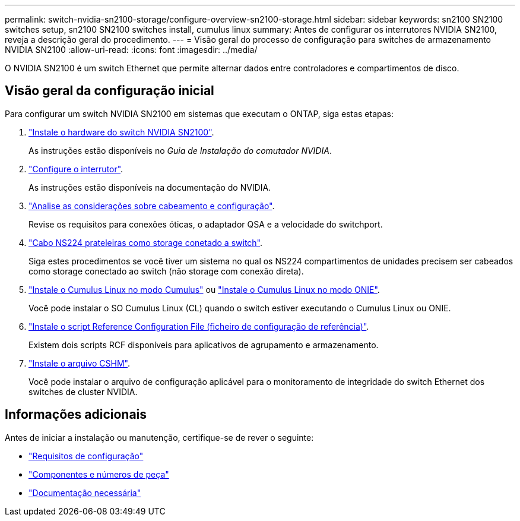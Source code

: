 ---
permalink: switch-nvidia-sn2100-storage/configure-overview-sn2100-storage.html 
sidebar: sidebar 
keywords: sn2100 SN2100 switches setup, sn2100 SN2100 switches install, cumulus linux 
summary: Antes de configurar os interrutores NVIDIA SN2100, reveja a descrição geral do procedimento. 
---
= Visão geral do processo de configuração para switches de armazenamento NVIDIA SN2100
:allow-uri-read: 
:icons: font
:imagesdir: ../media/


[role="lead"]
O NVIDIA SN2100 é um switch Ethernet que permite alternar dados entre controladores e compartimentos de disco.



== Visão geral da configuração inicial

Para configurar um switch NVIDIA SN2100 em sistemas que executam o ONTAP, siga estas etapas:

. link:install-hardware-sn2100-storage.html["Instale o hardware do switch NVIDIA SN2100"].
+
As instruções estão disponíveis no _Guia de Instalação do comutador NVIDIA_.

. link:configure-sn2100-storage.html["Configure o interrutor"].
+
As instruções estão disponíveis na documentação do NVIDIA.

. link:cabling-considerations-sn2100-storage.html["Analise as considerações sobre cabeamento e configuração"].
+
Revise os requisitos para conexões óticas, o adaptador QSA e a velocidade do switchport.

. link:install-cable-shelves-sn2100-storage.html["Cabo NS224 prateleiras como storage conetado a switch"].
+
Siga estes procedimentos se você tiver um sistema no qual os NS224 compartimentos de unidades precisem ser cabeados como storage conectado ao switch (não storage com conexão direta).

. link:install-cumulus-mode-sn2100-storage.html["Instale o Cumulus Linux no modo Cumulus"] ou link:install-onie-mode-sn2100-storage.html["Instale o Cumulus Linux no modo ONIE"].
+
Você pode instalar o SO Cumulus Linux (CL) quando o switch estiver executando o Cumulus Linux ou ONIE.

. link:install-rcf-sn2100-storage.html["Instale o script Reference Configuration File (ficheiro de configuração de referência)"].
+
Existem dois scripts RCF disponíveis para aplicativos de agrupamento e armazenamento.

. link:setup-install-cshm-file.html["Instale o arquivo CSHM"].
+
Você pode instalar o arquivo de configuração aplicável para o monitoramento de integridade do switch Ethernet dos switches de cluster NVIDIA.





== Informações adicionais

Antes de iniciar a instalação ou manutenção, certifique-se de rever o seguinte:

* link:configure-reqs-sn2100-storage.html["Requisitos de configuração"]
* link:components-sn2100-storage.html["Componentes e números de peça"]
* link:required-documentation-sn2100-storage.html["Documentação necessária"]

